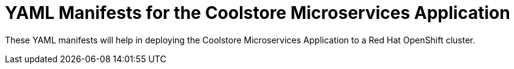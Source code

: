 = YAML Manifests for the Coolstore Microservices Application

These YAML manifests will help in deploying the Coolstore Microservices Application to a Red Hat OpenShift cluster.
